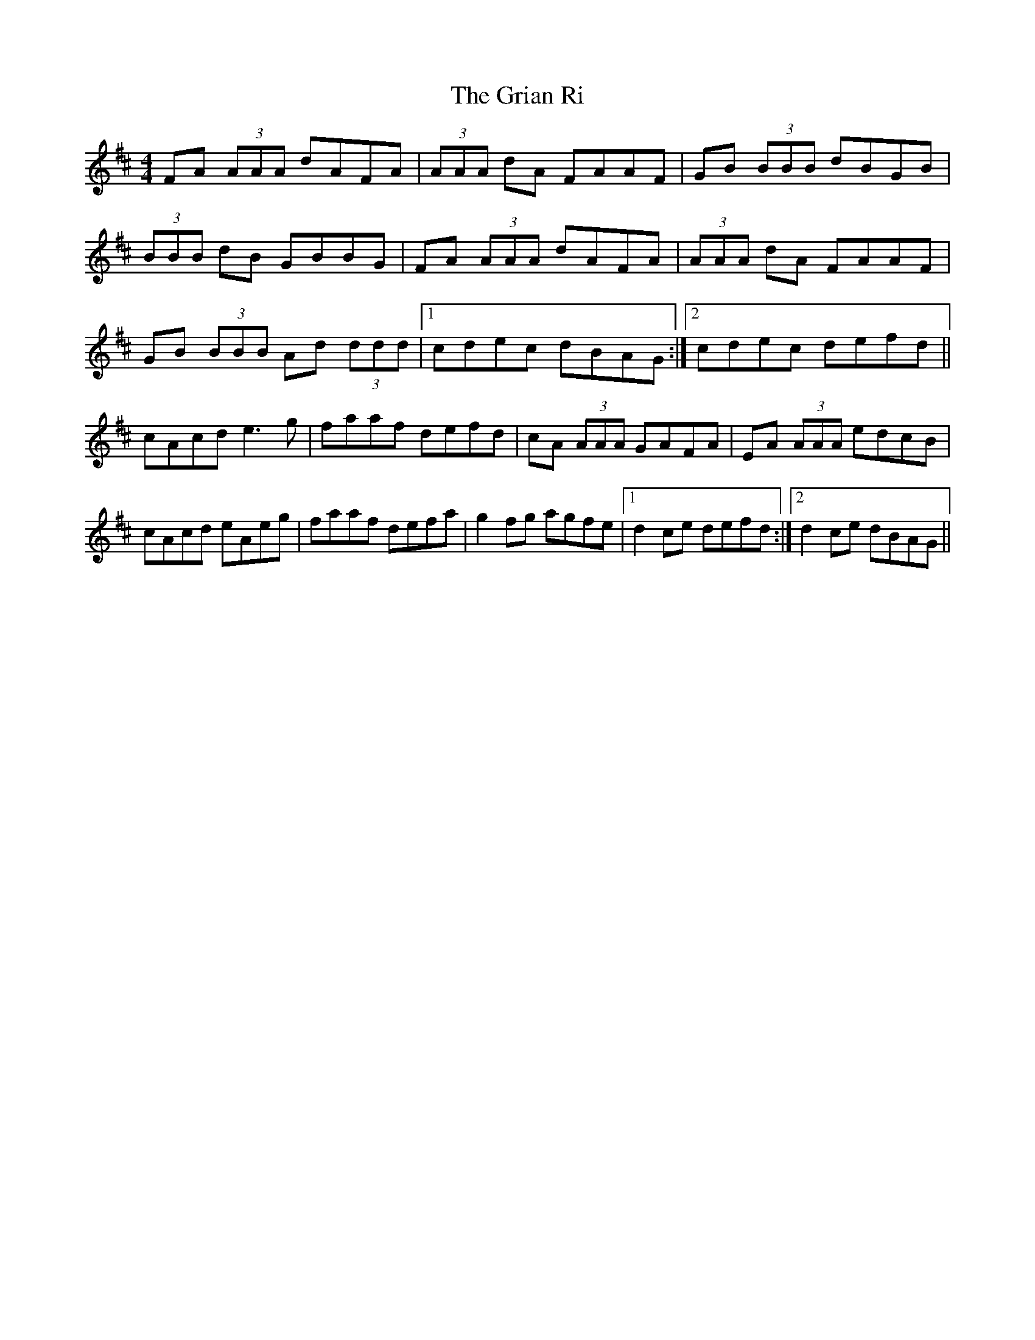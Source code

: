 X: 16283
T: Grian Ri, The
R: reel
M: 4/4
K: Dmajor
FA (3AAA dAFA|(3AAA dA FAAF|GB (3BBB dBGB|
(3BBB dB GBBG|FA (3AAA dAFA|(3AAA dA FAAF|
GB (3BBB Ad (3ddd|1 cdec dBAG:|2 cdec defd||
cAcd e3g|faaf defd|cA (3AAA GAFA|EA (3AAA edcB|
cAcd eAeg|faaf defa|g2fg agfe|1 d2ce defd:|2 d2ce dBAG||

